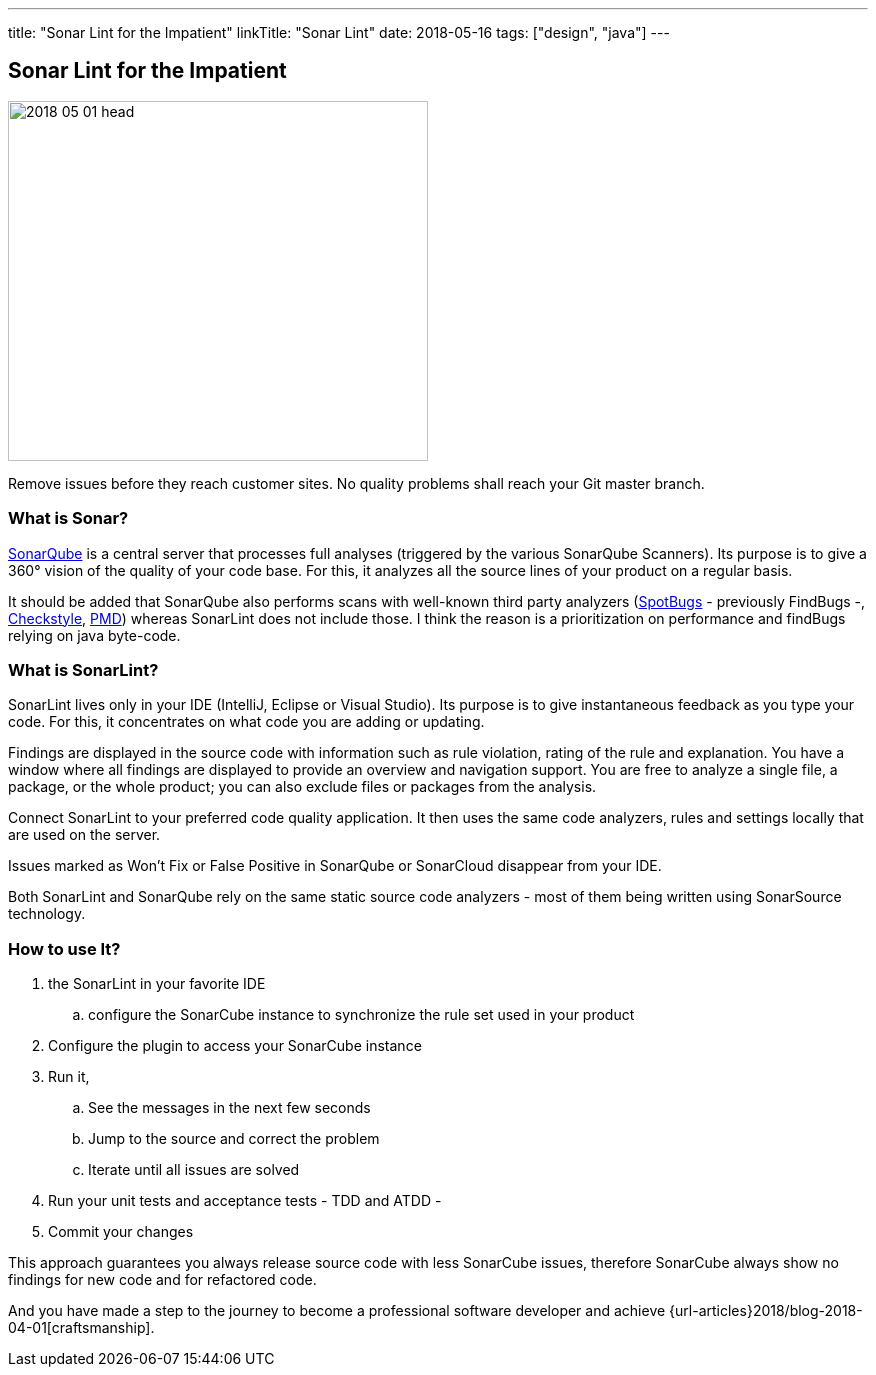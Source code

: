 ---
title: "Sonar Lint for the Impatient"
linkTitle: "Sonar Lint"
date: 2018-05-16
tags: ["design", "java"]
---

== Sonar Lint for the Impatient
:author: Marcel Baumann
:email: <marcel.baumann@tangly.net>
:homepage: https://www.tangly.net/
:company: https://www.tangly.net/[tangly llc]
:copyright: CC-BY-SA 4.0

image::2018-05-01-head.jpg[width=420, height=360, role=left]
Remove issues before they reach customer sites.
No quality problems shall reach your Git master branch.

=== What is Sonar?

https://www.sonarqube.org/[SonarQube] is a central server that processes full analyses (triggered by the various SonarQube Scanners).
Its purpose is to give a 360° vision of the quality of your code base.
For this, it analyzes all the source lines of your product on a regular basis.

It should be added that SonarQube also performs scans with well-known third party analyzers (https://spotbugs.github.io/[SpotBugs] - previously FindBugs -,
http://checkstyle.sourceforge.net/[Checkstyle], https://pmd.github.io/[PMD]) whereas SonarLint does not include those.
I think the reason is a prioritization on performance and findBugs relying on java byte-code.

=== What is SonarLint?

SonarLint lives only in your IDE (IntelliJ, Eclipse or Visual Studio).
Its purpose is to give instantaneous feedback as you type your code.
For this, it concentrates on what code you are adding or updating.

Findings are displayed in the source code with information such as rule violation, rating of the rule and explanation.
You have a window where all findings are displayed to provide an overview and navigation support.
You are free to analyze a single file, a package, or the whole product; you can also exclude files or packages from the analysis.

Connect SonarLint to your preferred code quality application.
It then uses the same code analyzers, rules and settings locally that are used on the server.

Issues marked as Won’t Fix or False Positive in SonarQube or SonarCloud disappear from your IDE.

Both SonarLint and SonarQube rely on the same static source code analyzers - most of them being written using SonarSource technology.

=== How to use It?

.  the SonarLint in your favorite IDE
.. configure the SonarCube instance to synchronize the rule set used in your product
. Configure the plugin to access your SonarCube instance
. Run it,
.. See the messages in the next few seconds
.. Jump to the source and correct the problem
.. Iterate until all issues are solved
. Run your unit tests and acceptance tests - TDD and ATDD -
. Commit your changes

This approach guarantees you always release source code with less SonarCube issues, therefore SonarCube always show no findings for new code and for refactored
code.

And you have made a step to the journey to become a professional software developer and achieve {url-articles}2018/blog-2018-04-01[craftsmanship].
